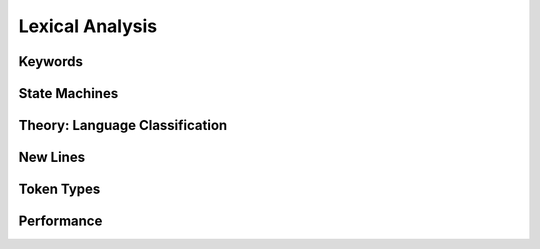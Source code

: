 .. vim: set et sts=4 w=4 ts=4 tw=76:

.. Let's Build a Compiler (in Python)! chapter 7 text file.
   Created Thu Feb 21 20:12:41 2013, by austin.

Lexical Analysis
================

Keywords
--------

State Machines
--------------

Theory: Language Classification
-------------------------------

New Lines
---------

Token Types
-----------

Performance
-----------


